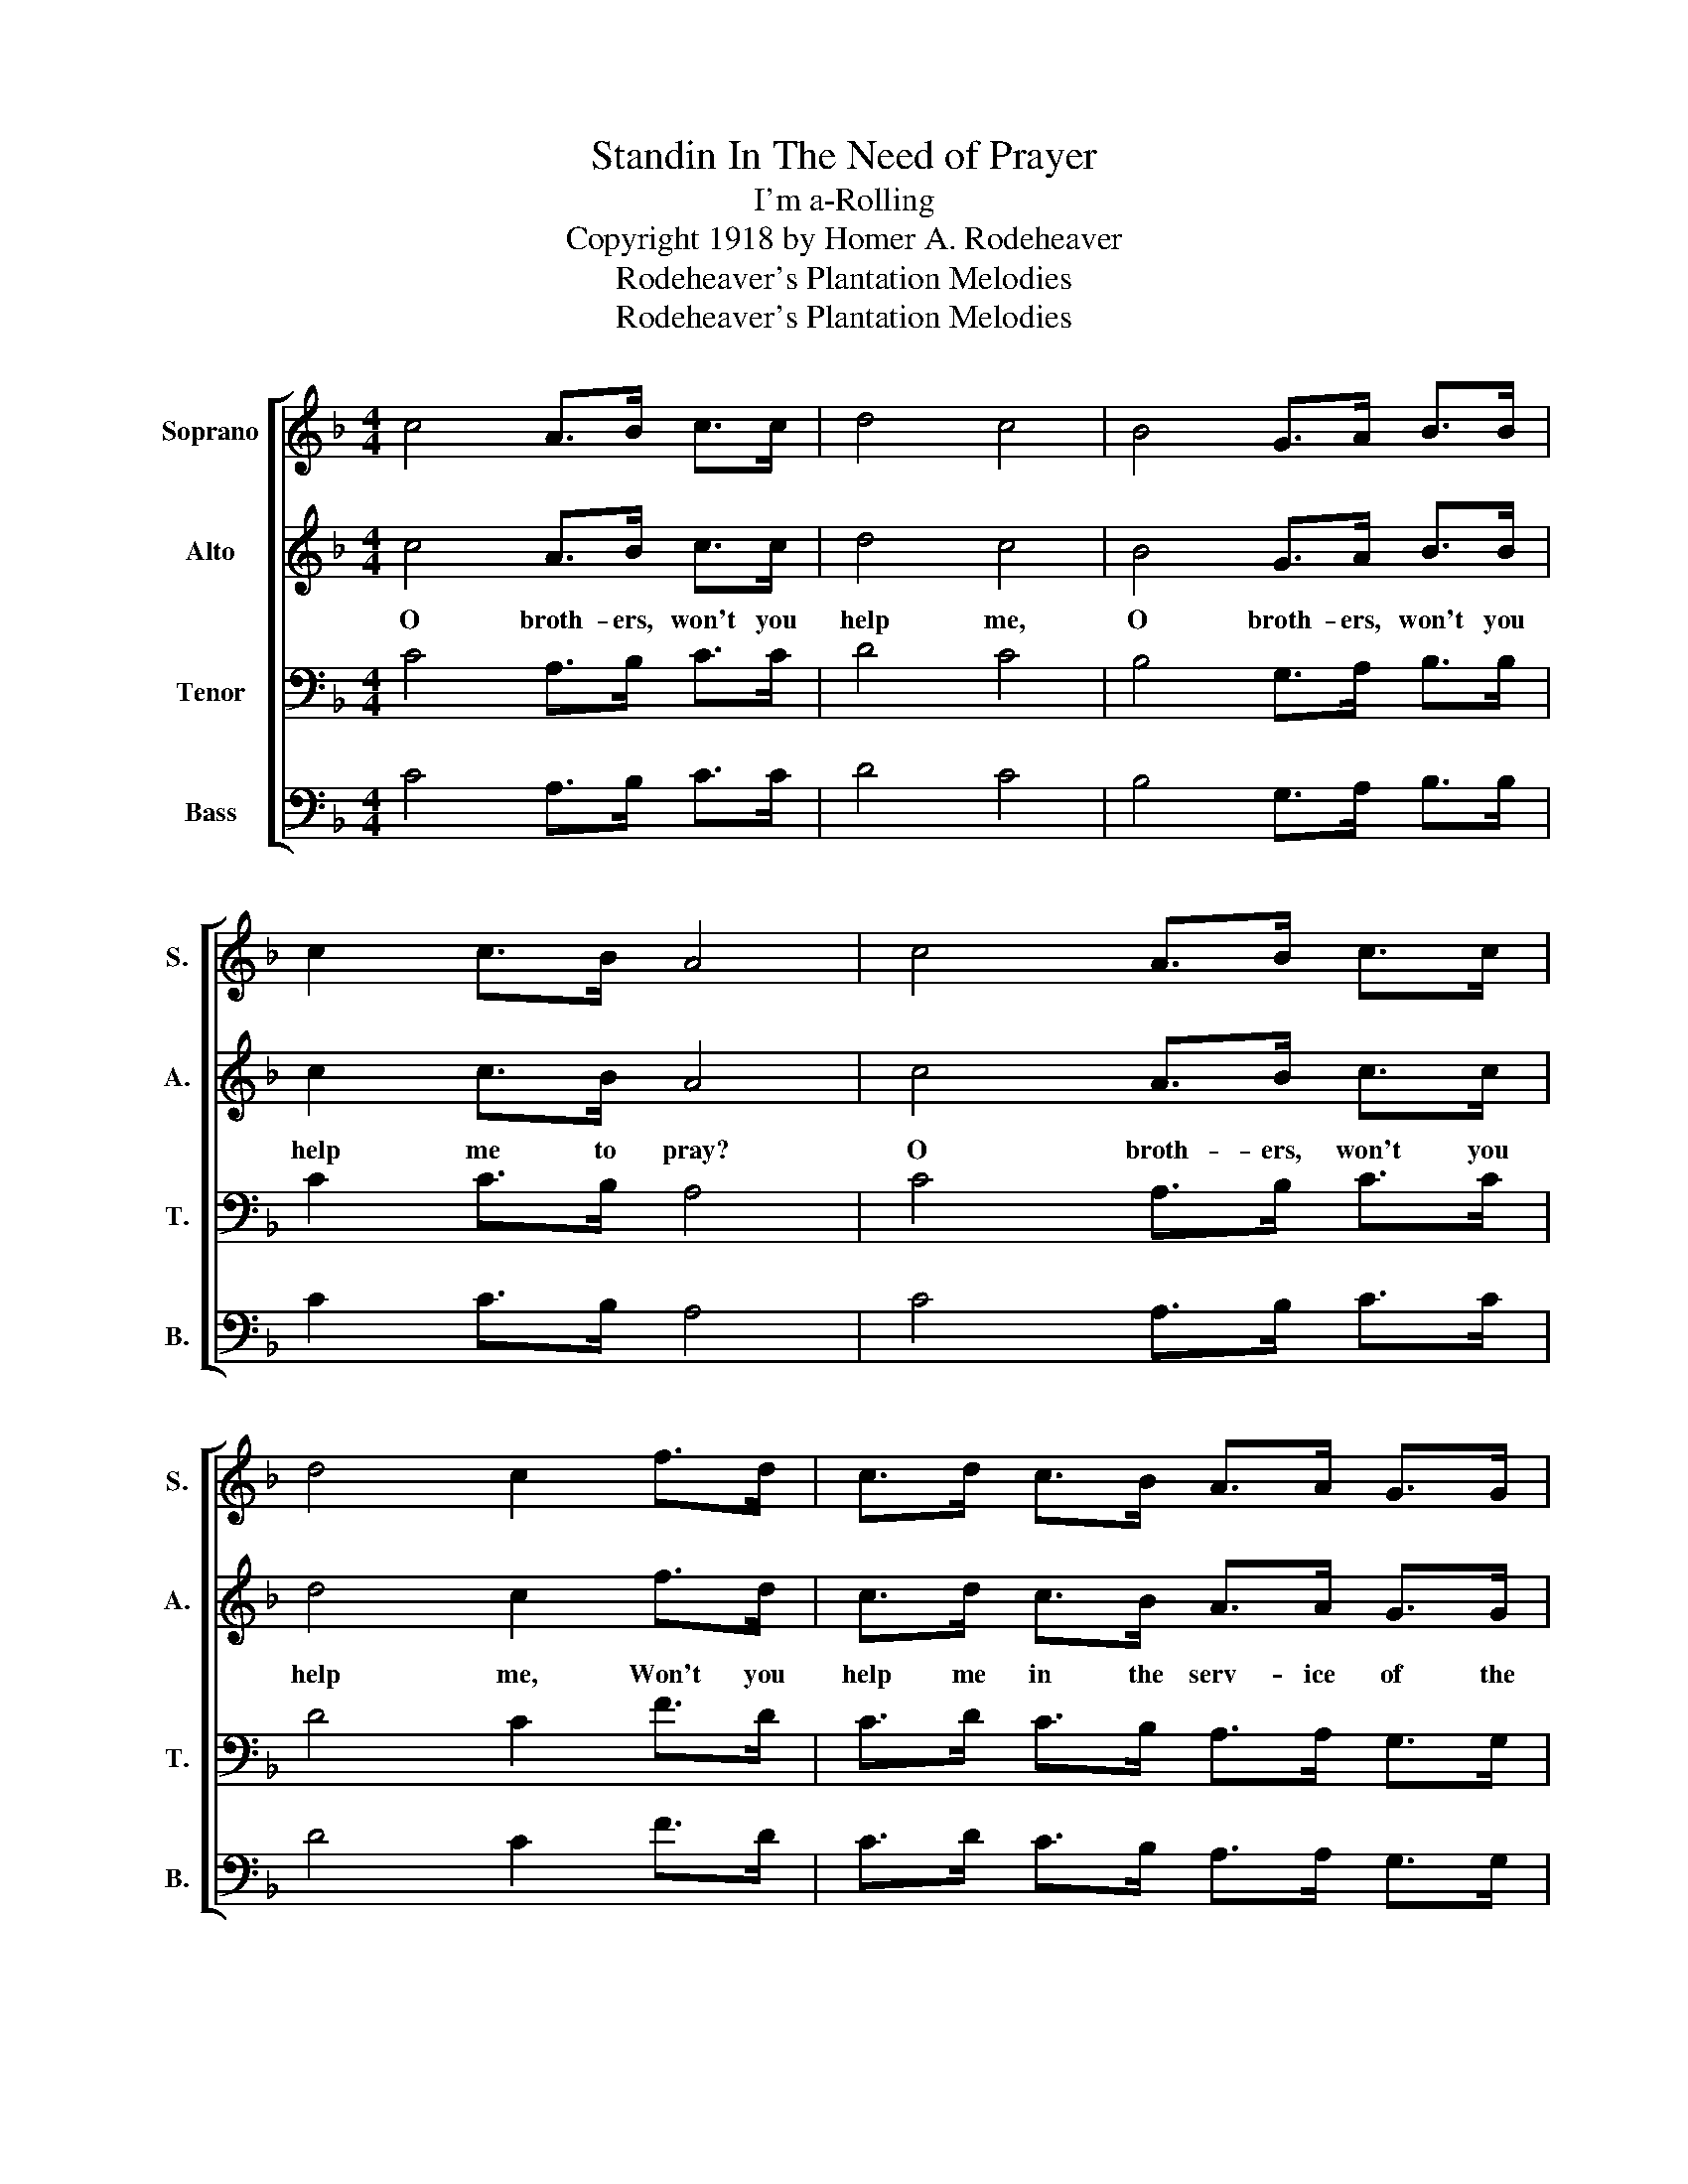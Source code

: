 X:1
T:Standin In The Need of Prayer
T:I'm a-Rolling
T:Copyright 1918 by Homer A. Rodeheaver
T:Rodeheaver's Plantation Melodies
T:Rodeheaver's Plantation Melodies
Z:Rodeheaver's Plantation Melodies
%%score [ 1 2 3 4 ]
L:1/8
M:4/4
K:F
V:1 treble nm="Soprano" snm="S."
V:2 treble nm="Alto" snm="A."
V:3 bass nm="Tenor" snm="T."
V:4 bass nm="Bass" snm="B."
V:1
 c4 A>B c>c | d4 c4 | B4 G>A B>B | c2 c>B A4 | c4 A>B c>c | d4 c2 f>d | c>d c>B A>A G>G | %7
 (F3 D C2) |"^CHORUS" C>D | F4 A2 F>F | A4 c2 C>D | F2 FD FF F2 | F2 F2 D<C C>D | F4 A2 F>F | %14
 (A3 B) c2 B>B | (A3 F) G2 G2 | F6 z2 :| %17
V:2
 c4 A>B c>c | d4 c4 | B4 G>A B>B | c2 c>B A4 | c4 A>B c>c | d4 c2 f>d | c>d c>B A>A G>G | %7
w: O broth- ers, won't you|help me,|O broth- ers, won't you|help me to pray?|O broth- ers, won't you|help me, Won't you|help me in the serv- ice of the|
 (F3 D C2) | C>D | F4 F2 F>F | F4 F2 C>D | F2 FD FF F2 | F2 F2 D<C C>D | F4 F2 F>F | F4 F2 F>F | %15
w: Lord?- * *|I'm a|roll- ing, I'm a-|roll- ing, I'm a-|roll- ing- * thro' an un-|friend- ly world;- * I'm a-|roll- ing, I'm a-|roll- ing thro' an|
 F4 E2 E2 | F6 z2 :| %17
w: un- friend- ly|world.|
V:3
 C4 A,>B, C>C | D4 C4 | B,4 G,>A, B,>B, | C2 C>B, A,4 | C4 A,>B, C>C | D4 C2 F>D | %6
 C>D C>B, A,>A, G,>G, | (F,3 D, C,2) | C,>D, | A,4 C2 F,>F, | C4 C2 C,>D, | F,2 F,D, F,F, F,2 | %12
 F,2 F,2 D,<C, C,>D, | F,4 A,2 F,>F, | C4 C2 D>D | (C3 A,) B,2 B,2 | A,6 z2 :| %17
V:4
 C4 A,>B, C>C | D4 C4 | B,4 G,>A, B,>B, | C2 C>B, A,4 | C4 A,>B, C>C | D4 C2 F>D | %6
 C>D C>B, A,>A, G,>G, | (F,3 D, C,2) | C,>D, | (C,2 D,2) F,2 F,>F, | (F,2 G,2) A,2 C,>D, | %11
 F,2 F,D, F,F, F,2 | F,2 F,2 D,<C, C,>D, | %13
"_1. O brothers, won't you help me to pray?\n\n2. O sisters, won't you help me to pray?\n\n3. O preachers, won't you help me to fight?" (C,2 D,2) F,2 F,>F, | %14
 (F,2 G,2) A,2 B,,>B,, | C,4 C,2 C,2 | F,6 z2 :| %17

